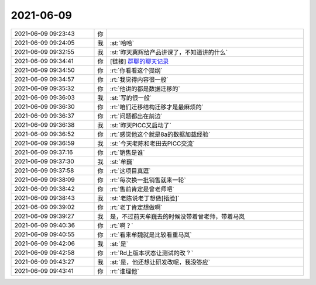 2021-06-09
-------------

.. list-table::
   :widths: 25, 1, 60

   * - 2021-06-09 09:23:43
     - 你
     - .. image:: /images/383865.jpg
          :width: 100px
   * - 2021-06-09 09:24:05
     - 我
     - :st:`哈哈`
   * - 2021-06-09 09:32:55
     - 我
     - :st:`昨天冀辉给产品讲课了，不知道讲的什么`
   * - 2021-06-09 09:34:41
     - 你
     - [链接] `群聊的聊天记录 <https://support.weixin.qq.com/cgi-bin/mmsupport-bin/readtemplate?t=page/favorite_record__w_unsupport>`_
   * - 2021-06-09 09:34:50
     - 你
     - :rt:`你看看这个提纲`
   * - 2021-06-09 09:34:57
     - 你
     - :rt:`我觉得内容很一般`
   * - 2021-06-09 09:35:32
     - 你
     - :rt:`他讲的都是数据迁移的`
   * - 2021-06-09 09:36:03
     - 我
     - :st:`写的很一般`
   * - 2021-06-09 09:36:30
     - 你
     - :rt:`咱们迁移结构迁移才是最麻烦的`
   * - 2021-06-09 09:36:37
     - 你
     - :rt:`问题都出在前边`
   * - 2021-06-09 09:36:38
     - 我
     - :st:`昨天PICC又启动了`
   * - 2021-06-09 09:36:52
     - 你
     - :rt:`感觉他这个就是8a的数据加载经验`
   * - 2021-06-09 09:36:59
     - 我
     - :st:`今天老陈和老田去PICC交流`
   * - 2021-06-09 09:37:16
     - 你
     - :rt:`销售是谁`
   * - 2021-06-09 09:37:30
     - 我
     - :st:`牟巍`
   * - 2021-06-09 09:37:58
     - 你
     - :rt:`这项目真逗`
   * - 2021-06-09 09:38:09
     - 你
     - :rt:`每次换一批销售就来一轮`
   * - 2021-06-09 09:38:42
     - 你
     - :rt:`售前肯定是曾老师吧`
   * - 2021-06-09 09:38:43
     - 我
     - :st:`老陈说老丁想做[捂脸]`
   * - 2021-06-09 09:39:02
     - 你
     - :rt:`老丁肯定想做啊`
   * - 2021-06-09 09:39:27
     - 我
     - 是，不过前天牟巍去的时候没带着曾老师，带着马岚
   * - 2021-06-09 09:40:36
     - 你
     - :rt:`啊？`
   * - 2021-06-09 09:40:55
     - 你
     - :rt:`看来牟魏就是比较看重马岚`
   * - 2021-06-09 09:42:06
     - 我
     - :st:`是`
   * - 2021-06-09 09:42:58
     - 你
     - :rt:`Rd上版本状态让测试的改？`
   * - 2021-06-09 09:43:27
     - 我
     - :st:`是，他还想让研发改呢，我没答应`
   * - 2021-06-09 09:43:41
     - 你
     - :rt:`谁理他`